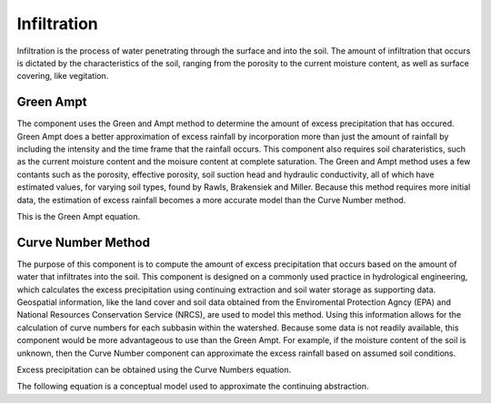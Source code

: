 .. index:: Infiltration


.. role:: raw-latex(raw)
    :format: latex html

.. raw:: html

	<script type="text/javascript" src="http://cdn.mathjax.org/mathjax/latest/MathJax.js?config=TeX-AMS-MML_HTMLorMML"> </script>


Infiltration
============

Infiltration is the process of water penetrating through the surface and into the soil.  The amount of infiltration that occurs is dictated by the characteristics of the soil, ranging from the porosity to the current moisture content, as well as surface covering, like vegitation.

Green Ampt
----------

The component uses the Green and Ampt method to determine the amount of excess precipitation that has occured.  Green Ampt does a better approximation of excess rainfall by incorporation more than just the amount of rainfall by including the intensity and the time frame that the rainfall occurs.  This component also requires soil charateristics, such as the current moisture content and the moisure content at complete saturation.  The Green and Ampt method uses a few contants such as the porosity, effective porosity, soil suction head and hydraulic conductivity,  all of which have estimated values, for varying soil types, found by Rawls, Brakensiek and Miller.  Because this method requires more initial data, the estimation of excess rainfall becomes a more accurate model than the Curve Number method.

This is the Green Ampt equation.

.. raw:: latex html

	\[F(t) = Kt+\psi\Delta\theta ln\left(1+\frac{F(t)}{\psi\Delta\theta}\right)\]


Curve Number Method
-------------------

The purpose of this component is to compute the amount of excess precipitation that occurs based on the amount of water that infiltrates into the soil.  This component is designed on a commonly used practice in hydrological engineering, which calculates the excess precipitation using continuing extraction and soil water storage as supporting data.  Geospatial information, like the land cover and soil data obtained from the Enviromental Protection Agncy (EPA) and National Resources Conservation Service (NRCS), are used to model this method.  Using this information allows for the calculation of curve numbers for each subbasin within the watershed.  Because some data is not readily available,  this component would be more advantageous to use than the Green Ampt.  For example,  if the moisture content of the soil is unknown, then the Curve Number component can approximate the excess rainfall based on assumed soil conditions.

Excess precipitation can be obtained using the Curve Numbers equation.

.. raw:: latex html

	\[P_e = P-I_a-F_a\]

The following equation is a conceptual model used to approximate the continuing abstraction.

